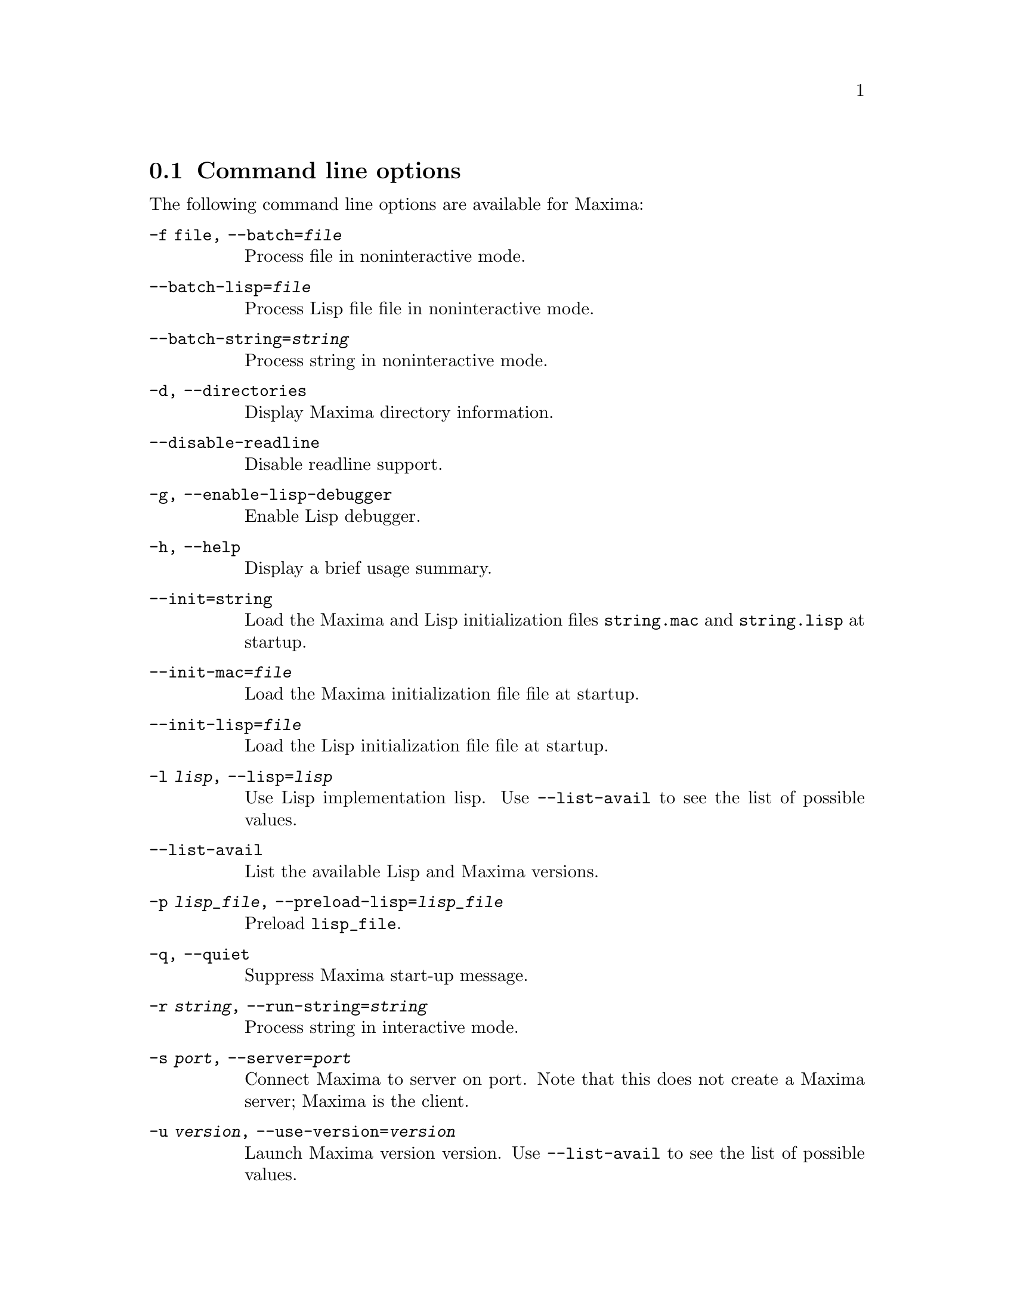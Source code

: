@menu
* Command line options::
@end menu

@node Command line options, , , Command-line options
@section Command line options


The following command line options are available for Maxima:

@need 100
@table @code
@need 150
@item -f file, --batch=@var{file}
              Process file in noninteractive mode.

@need 150
@item  --batch-lisp=@var{file}
              Process Lisp file file in noninteractive mode.

@need 150
@item --batch-string=@var{string}
              Process string in noninteractive mode.

@need 150
@item -d, --directories
              Display Maxima directory information.

@need 150
    @item --disable-readline
              Disable readline support.
@need 150
    @item -g, --enable-lisp-debugger
              Enable Lisp debugger.
@need 150
    @item -h, --help
              Display a brief usage summary.
@need 150
    @item --init=string
              Load the Maxima and Lisp initialization files @code{string.mac} and @code{string.lisp} at startup.
@need 150
    @item --init-mac=@var{file}
              Load the Maxima initialization file file at startup.

@need 150
    @item --init-lisp=@var{file}
              Load the Lisp initialization file file at startup.

 @need 150
    @item -l  @var{lisp}, --lisp=@var{lisp}
              Use Lisp implementation lisp. Use @code{--list-avail} to see the list of possible values.

 @need 150
    @item --list-avail
              List the available Lisp and Maxima versions.
@need 150
    @item -p  @var{lisp_file}, --preload-lisp=@var{lisp_file}
              Preload @code{lisp_file}.

 @need 150
    @item -q, --quiet
              Suppress Maxima start-up message.

@need 150
    @item -r  @var{string}, --run-string=@var{string}
              Process string in interactive mode.

 @need 150
    @item -s  @var{port}, --server=@var{port}
              Connect Maxima to server on port.  Note that this does not create a Maxima server; Maxima is the client.

@need 150
    @item -u  @var{version}, --use-version=@var{version}
              Launch Maxima version version. Use @code{--list-avail} to see the list of possible values.

@need 150
    @item --userdir=@var{directory}
              Use directory for user directory (default is @code{%USERPROFILE%/maxima} for Windows, @code{$HOME/.maxima} for others)

@need 150
    @item -v, --verbose
              Print extra information from the Maxima wrapper script.
@need 150
    @item --version
              Print the (default) installed version.

@need 150
    @item --very-quiet
              Suppress expression labels and the Maxima start-up message.

@need 150
    @item -X  @var{Lisp options}, --lisp-options=@var{Lisp options}
              Options to be given to the underlying Lisp.

@need 150
    @item --no-init, --norc
              Do not load the init file(s) on startup.

@end table
